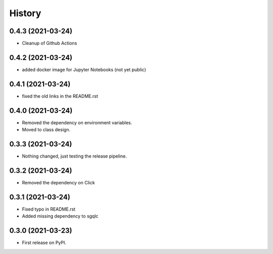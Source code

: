 =======
History
=======

0.4.3 (2021-03-24)
------------------

* Cleanup of Github Actions


0.4.2 (2021-03-24)
------------------

* added docker image for Jupyter Notebooks (not yet public)


0.4.1 (2021-03-24)
------------------

* fixed the old links in the README.rst


0.4.0 (2021-03-24)
------------------

* Removed the dependency on environment variables.
* Moved to class design.


0.3.3 (2021-03-24)
------------------

* Nothing changed, just testing the release pipeline.


0.3.2 (2021-03-24)
------------------

* Removed the dependency on Click


0.3.1 (2021-03-24)
------------------

* Fixed typo in README.rst
* Added missing dependency to sgqlc


0.3.0 (2021-03-23)
------------------

* First release on PyPI.
